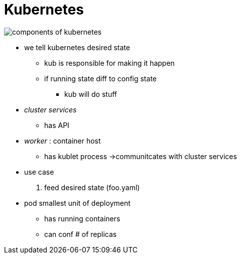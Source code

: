 = Kubernetes

image:img/components-of-kubernetes.svg[]

* we tell kubernetes desired state
** kub is responsible for making it happen
** if running state diff to config state
*** kub will do stuff

* _cluster services_
** has API

* _worker_ : container host
** has kublet process ->communitcates with cluster services



* use case
1. feed desired state (foo.yaml)



* pod smallest unit of deployment
** has running containers
** can conf # of replicas


